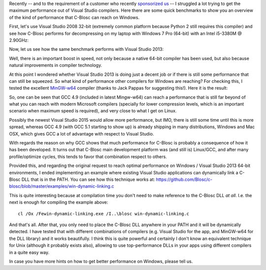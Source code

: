 .. title: Hairy situation of Microsoft Windows compilers
.. author: Francesc Alted
.. slug: hairy-msvc-situation.rst
.. date: 2015-07-06 10:04:20 UTC
.. tags: blosc,windows,compilers
.. link: 
.. description: 
.. type: text


Recently -- and to the requirement of a customer who recently
`sponsorized us <http://blosc.org/blog/seeking-sponsoship.html>`_ -- I
struggled a lot trying to get the maximum performance out of Visual
Studio compilers.  Here there are some quick benchmarks to show you an
overview of the kind of performance that C-Blosc can reach on Windows.

First, let's use Visual Studio 2008 32-bit (extremely common platform
because Python 2 still requires this compiler) and see how C-Blosc
performs for decompressing on my laptop with Windows 7 Pro (64-bit)
with an Intel i5-3380M @ 2.90GHz:

.. image:: /images/vs2008-32bit-decompress.png

Now, let us see how the same benchmark performs with Visual Studio
2013:

.. image:: /images/vs2013-64bit-decompress.png

Well, there is an important boost in speed, not only because a native
64-bit compiler has been used, but also because natural improvements
in compiler technology.

At this point I wondered whether Visual Studio 2013 is doing just a
decent job or if there is still some performance that can still be
squeezed.  So what kind of performance other compilers for Windows are
reaching?  For checking this, I tested the excellent `MinGW-w64
<https://sourceforge.net/projects/mingw-w64>`_ compiler (thanks to
Jack Pappas for suggesting this!).  Here it is the result:

.. image:: /images/mingw-w64-64bit-decompress.png

So, one can be seen that GCC 4.9 (included in latest Mingw-w64) can
reach a performance that is still far beyond of what you can reach
with modern Microsoft compilers (specially for lower compression
levels, which is an important scenario when maximum speed is
required), and very close to what I get on Linux.

Possibly the newest Visual Studio 2015 would allow more performance,
but IMO, there is still some time until this is more spread, whereas
GCC 4.9 (with GCC 5.1 starting to show up) is already shipping in many
distributions, Windows and Mac OSX, which gives GCC a lot of advantage
with respect to Visual Studio.

With regards the reason on why GCC shows that much performance for
C-Blosc is probably a consequence of how it has been developed.  It
turns out that C-Blosc main development platform was (and still is)
Linux/GCC, and after many profile/optimize cycles, this tends to favor
that combination respect to others.

Provided this, and regarding the original request to reach optimal
performance on Windows / Visual Studio 2013 64-bit environments, I
ended implementing an example where existing Visual Studio
applications can dynamically link a C-Blosc DLL that is in the PATH.
You can see how this technique works at:
https://github.com/Blosc/c-blosc/blob/master/examples/win-dynamic-linking.c

This is quite interesting because at compilation time you don't need
to make reference to the C-Blosc DLL *at all*.  I.e. the next is
enough for compiling the example above::

  cl /Ox /Fewin-dynamic-linking.exe /I..\blosc win-dynamic-linking.c

And that's all.  After that, you only need to place the C-Blosc DLL
anywhere in your PATH and it will be dynamically detected.  I have
tested that with different combinations of compilers (e.g. Visual
Studio for the app, and MinGW-w64 for the DLL library) and it works
beautifully.  I think this is quite powerful and certainly I don't
know an equivalent technique for Unix (although it probably exists
also), allowing to use top-performance DLLs in your apps using
different compilers in a quite easy way.

In case you have more hints on how to get better performance on
Windows, please tell us.
